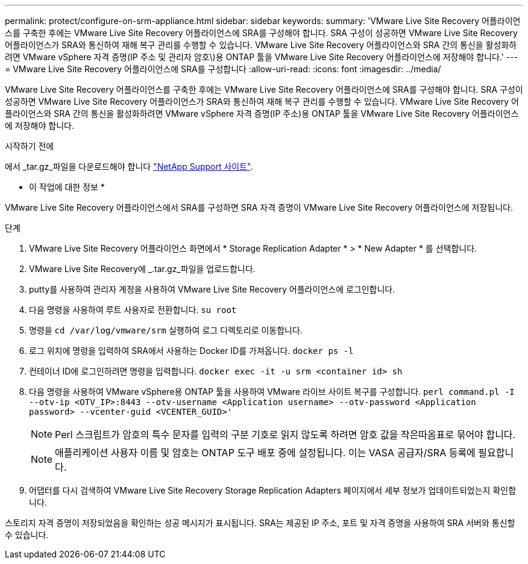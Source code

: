 ---
permalink: protect/configure-on-srm-appliance.html 
sidebar: sidebar 
keywords:  
summary: 'VMware Live Site Recovery 어플라이언스를 구축한 후에는 VMware Live Site Recovery 어플라이언스에 SRA를 구성해야 합니다. SRA 구성이 성공하면 VMware Live Site Recovery 어플라이언스가 SRA와 통신하여 재해 복구 관리를 수행할 수 있습니다. VMware Live Site Recovery 어플라이언스와 SRA 간의 통신을 활성화하려면 VMware vSphere 자격 증명(IP 주소 및 관리자 암호\)용 ONTAP 툴을 VMware Live Site Recovery 어플라이언스에 저장해야 합니다.' 
---
= VMware Live Site Recovery 어플라이언스에 SRA를 구성합니다
:allow-uri-read: 
:icons: font
:imagesdir: ../media/


[role="lead"]
VMware Live Site Recovery 어플라이언스를 구축한 후에는 VMware Live Site Recovery 어플라이언스에 SRA를 구성해야 합니다. SRA 구성이 성공하면 VMware Live Site Recovery 어플라이언스가 SRA와 통신하여 재해 복구 관리를 수행할 수 있습니다. VMware Live Site Recovery 어플라이언스와 SRA 간의 통신을 활성화하려면 VMware vSphere 자격 증명(IP 주소)용 ONTAP 툴을 VMware Live Site Recovery 어플라이언스에 저장해야 합니다.

.시작하기 전에
에서 _tar.gz_파일을 다운로드해야 합니다 https://mysupport.netapp.com/site/products/all/details/otv/downloads-tab["NetApp Support 사이트"].

* 이 작업에 대한 정보 *

VMware Live Site Recovery 어플라이언스에서 SRA를 구성하면 SRA 자격 증명이 VMware Live Site Recovery 어플라이언스에 저장됩니다.

.단계
. VMware Live Site Recovery 어플라이언스 화면에서 * Storage Replication Adapter * > * New Adapter * 를 선택합니다.
. VMware Live Site Recovery에 _.tar.gz_파일을 업로드합니다.
. putty를 사용하여 관리자 계정을 사용하여 VMware Live Site Recovery 어플라이언스에 로그인합니다.
. 다음 명령을 사용하여 루트 사용자로 전환합니다. `su root`
. 명령을 `cd /var/log/vmware/srm` 실행하여 로그 디렉토리로 이동합니다.
. 로그 위치에 명령을 입력하여 SRA에서 사용하는 Docker ID를 가져옵니다. `docker ps -l`
. 컨테이너 ID에 로그인하려면 명령을 입력합니다. `docker exec -it -u srm <container id> sh`
. 다음 명령을 사용하여 VMware vSphere용 ONTAP 툴을 사용하여 VMware 라이브 사이트 복구를 구성합니다. `perl command.pl -I --otv-ip <OTV_IP>:8443 --otv-username <Application username> --otv-password <Application password> --vcenter-guid <VCENTER_GUID>'`
+

NOTE: Perl 스크립트가 암호의 특수 문자를 입력의 구분 기호로 읽지 않도록 하려면 암호 값을 작은따옴표로 묶어야 합니다.

+

NOTE: 애플리케이션 사용자 이름 및 암호는 ONTAP 도구 배포 중에 설정됩니다. 이는 VASA 공급자/SRA 등록에 필요합니다.

. 어댑터를 다시 검색하여 VMware Live Site Recovery Storage Replication Adapters 페이지에서 세부 정보가 업데이트되었는지 확인합니다.


스토리지 자격 증명이 저장되었음을 확인하는 성공 메시지가 표시됩니다. SRA는 제공된 IP 주소, 포트 및 자격 증명을 사용하여 SRA 서버와 통신할 수 있습니다.
